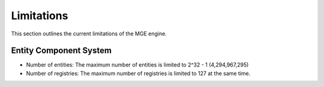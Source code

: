 .. _limitations:

************
Limitations
************

This section outlines the current limitations of the MGE engine.

Entity Component System
========================

- Number of entities: The maximum number of entities is limited to 2^32 - 1 (4,294,967,295)
- Number of registries: The maximum number of registries is limited to 127 at the same time.
